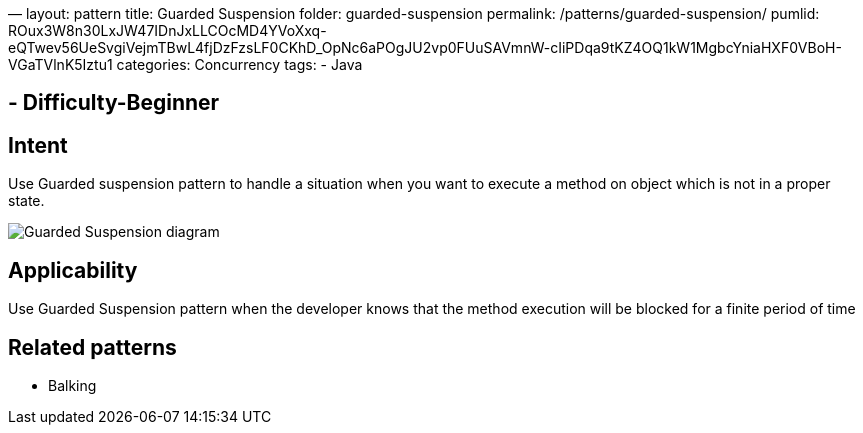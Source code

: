 —
layout: pattern
title: Guarded Suspension
folder: guarded-suspension
permalink: /patterns/guarded-suspension/
pumlid: ROux3W8n30LxJW47IDnJxLLCOcMD4YVoXxq-eQTwev56UeSvgiVejmTBwL4fjDzFzsLF0CKhD_OpNc6aPOgJU2vp0FUuSAVmnW-cIiPDqa9tKZ4OQ1kW1MgbcYniaHXF0VBoH-VGaTVlnK5Iztu1
categories: Concurrency
tags:
 - Java

==  - Difficulty-Beginner

== Intent

Use Guarded suspension pattern to handle a situation when you want to execute a method on object which is not in a proper state.

image:./etc/guarded-suspension.png[Guarded Suspension diagram]

== Applicability

Use Guarded Suspension pattern when the developer knows that the method execution will be blocked for a finite period of time

== Related patterns

* Balking